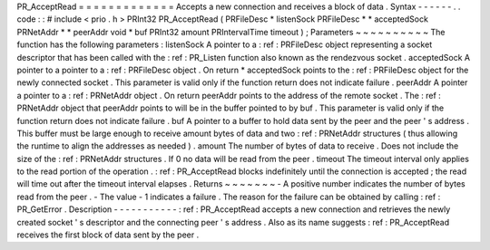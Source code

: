 PR_AcceptRead
=
=
=
=
=
=
=
=
=
=
=
=
=
Accepts
a
new
connection
and
receives
a
block
of
data
.
Syntax
-
-
-
-
-
-
.
.
code
:
:
#
include
<
prio
.
h
>
PRInt32
PR_AcceptRead
(
PRFileDesc
*
listenSock
PRFileDesc
*
*
acceptedSock
PRNetAddr
*
*
peerAddr
void
*
buf
PRInt32
amount
PRIntervalTime
timeout
)
;
Parameters
~
~
~
~
~
~
~
~
~
~
The
function
has
the
following
parameters
:
listenSock
A
pointer
to
a
:
ref
:
PRFileDesc
object
representing
a
socket
descriptor
that
has
been
called
with
the
:
ref
:
PR_Listen
function
also
known
as
the
rendezvous
socket
.
acceptedSock
A
pointer
to
a
pointer
to
a
:
ref
:
PRFileDesc
object
.
On
return
*
acceptedSock
points
to
the
:
ref
:
PRFileDesc
object
for
the
newly
connected
socket
.
This
parameter
is
valid
only
if
the
function
return
does
not
indicate
failure
.
peerAddr
A
pointer
a
pointer
to
a
:
ref
:
PRNetAddr
object
.
On
return
peerAddr
points
to
the
address
of
the
remote
socket
.
The
:
ref
:
PRNetAddr
object
that
peerAddr
points
to
will
be
in
the
buffer
pointed
to
by
buf
.
This
parameter
is
valid
only
if
the
function
return
does
not
indicate
failure
.
buf
A
pointer
to
a
buffer
to
hold
data
sent
by
the
peer
and
the
peer
'
s
address
.
This
buffer
must
be
large
enough
to
receive
amount
bytes
of
data
and
two
:
ref
:
PRNetAddr
structures
(
thus
allowing
the
runtime
to
align
the
addresses
as
needed
)
.
amount
The
number
of
bytes
of
data
to
receive
.
Does
not
include
the
size
of
the
:
ref
:
PRNetAddr
structures
.
If
0
no
data
will
be
read
from
the
peer
.
timeout
The
timeout
interval
only
applies
to
the
read
portion
of
the
operation
.
:
ref
:
PR_AcceptRead
blocks
indefinitely
until
the
connection
is
accepted
;
the
read
will
time
out
after
the
timeout
interval
elapses
.
Returns
~
~
~
~
~
~
~
-
A
positive
number
indicates
the
number
of
bytes
read
from
the
peer
.
-
The
value
-
1
indicates
a
failure
.
The
reason
for
the
failure
can
be
obtained
by
calling
:
ref
:
PR_GetError
.
Description
-
-
-
-
-
-
-
-
-
-
-
:
ref
:
PR_AcceptRead
accepts
a
new
connection
and
retrieves
the
newly
created
socket
'
s
descriptor
and
the
connecting
peer
'
s
address
.
Also
as
its
name
suggests
:
ref
:
PR_AcceptRead
receives
the
first
block
of
data
sent
by
the
peer
.
